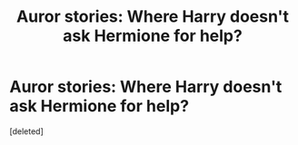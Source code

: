 #+TITLE: Auror stories: Where Harry doesn't ask Hermione for help?

* Auror stories: Where Harry doesn't ask Hermione for help?
:PROPERTIES:
:Score: 0
:DateUnix: 1603834630.0
:DateShort: 2020-Oct-28
:FlairText: Request
:END:
[deleted]

